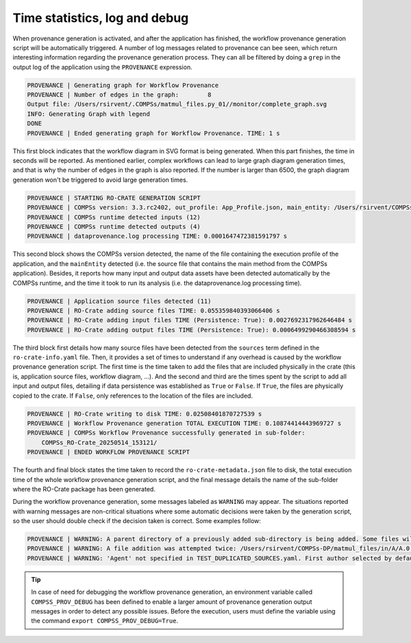------------------------------
Time statistics, log and debug
------------------------------

When provenance generation is activated, and after the application has finished, the workflow provenance generation
script will be automatically triggered. A number of log messages related to provenance can bee seen, which return
interesting information regarding the provenance generation process. They can all be filtered by doing a ``grep`` in
the output log of the application using the ``PROVENANCE`` expression.

.. code-block:: console

    PROVENANCE | Generating graph for Workflow Provenance
    PROVENANCE | Number of edges in the graph:        8
    Output file: /Users/rsirvent/.COMPSs/matmul_files.py_01//monitor/complete_graph.svg
    INFO: Generating Graph with legend
    DONE
    PROVENANCE | Ended generating graph for Workflow Provenance. TIME: 1 s

This first block indicates that the workflow diagram in SVG format is being generated. When this part finishes, the time
in seconds will be reported. As mentioned earlier, complex workflows can lead to large graph diagram generation times, and that
is why the number of edges in the graph is also reported. If the number is larger than 6500, the graph diagram generation won't
be triggered to avoid large generation times.

.. code-block:: console

    PROVENANCE | STARTING RO-CRATE GENERATION SCRIPT
    PROVENANCE | COMPSs version: 3.3.rc2402, out_profile: App_Profile.json, main_entity: /Users/rsirvent/COMPSs-DP/matmul_files/matmul_files.py
    PROVENANCE | COMPSs runtime detected inputs (12)
    PROVENANCE | COMPSs runtime detected outputs (4)
    PROVENANCE | dataprovenance.log processing TIME: 0.0001647472381591797 s


This second block shows the COMPSs version detected, the name of the file containing the execution profile of the
application, and the ``mainEntity`` detected (i.e. the source file that contains the main method from the COMPSs
application). Besides, it reports how many input and output data assets have been detected automatically by the COMPSs
runtime, and the time it took to run its analysis (i.e. the dataprovenance.log processing time).

.. code-block:: console

    PROVENANCE | Application source files detected (11)
    PROVENANCE | RO-Crate adding source files TIME: 0.055359840393066406 s
    PROVENANCE | RO-Crate adding input files TIME (Persistence: True): 0.0027692317962646484 s
    PROVENANCE | RO-Crate adding output files TIME (Persistence: True): 0.0006499290466308594 s


The third block first details how many source files have been detected from the ``sources`` term defined
in the ``ro-crate-info.yaml`` file. Then, it provides a set of times to understand if any overhead is caused by the
workflow provenance generation script. The first time is the time taken to add the files that are included
physically in the crate (this is, application source files, workflow diagram, ...). And the second and third are the times
spent by the script to add all input and output files, detailing if data persistence was established as ``True`` or ``False``.
If ``True``, the files are physically copied to the crate. If ``False``, only references to the location of the files are
included.

.. code-block:: console

    PROVENANCE | RO-Crate writing to disk TIME: 0.02508401870727539 s
    PROVENANCE | Workflow Provenance generation TOTAL EXECUTION TIME: 0.10874414443969727 s
    PROVENANCE | COMPSs Workflow Provenance successfully generated in sub-folder:
        COMPSs_RO-Crate_20250514_153121/
    PROVENANCE | ENDED WORKFLOW PROVENANCE SCRIPT

The fourth and final block states the time taken to record the ``ro-crate-metadata.json`` file to disk, the total
execution time of the whole workflow provenance generation script, and the final message details the name of the
sub-folder where the RO-Crate package has been generated.

During the workflow provenance generation, some messages labeled as ``WARNING`` may appear. The situations reported
with warning messages are non-critical situations where some automatic decisions were taken by the generation script,
so the user should double check if the decision taken is correct. Some examples follow:

.. code-block:: console

    PROVENANCE | WARNING: A parent directory of a previously added sub-directory is being added. Some files will be traversed twice in: /Users/rsirvent/COMPSs-DP/matmul_files/in
    PROVENANCE | WARNING: A file addition was attempted twice: /Users/rsirvent/COMPSs-DP/matmul_files/in/A/A.0.0 in /Users/rsirvent/COMPSs-DP/matmul_files/in
    PROVENANCE | WARNING: 'Agent' not specified in TEST_DUPLICATED_SOURCES.yaml. First author selected by default.

.. TIP::
    In case of need for debugging the workflow provenance generation, an environment variable called ``COMPSS_PROV_DEBUG``
    has been defined to enable a larger amount of provenance generation output messages in order to detect any possible issues.
    Before the execution, users must define the variable using the command ``export COMPSS_PROV_DEBUG=True``.

